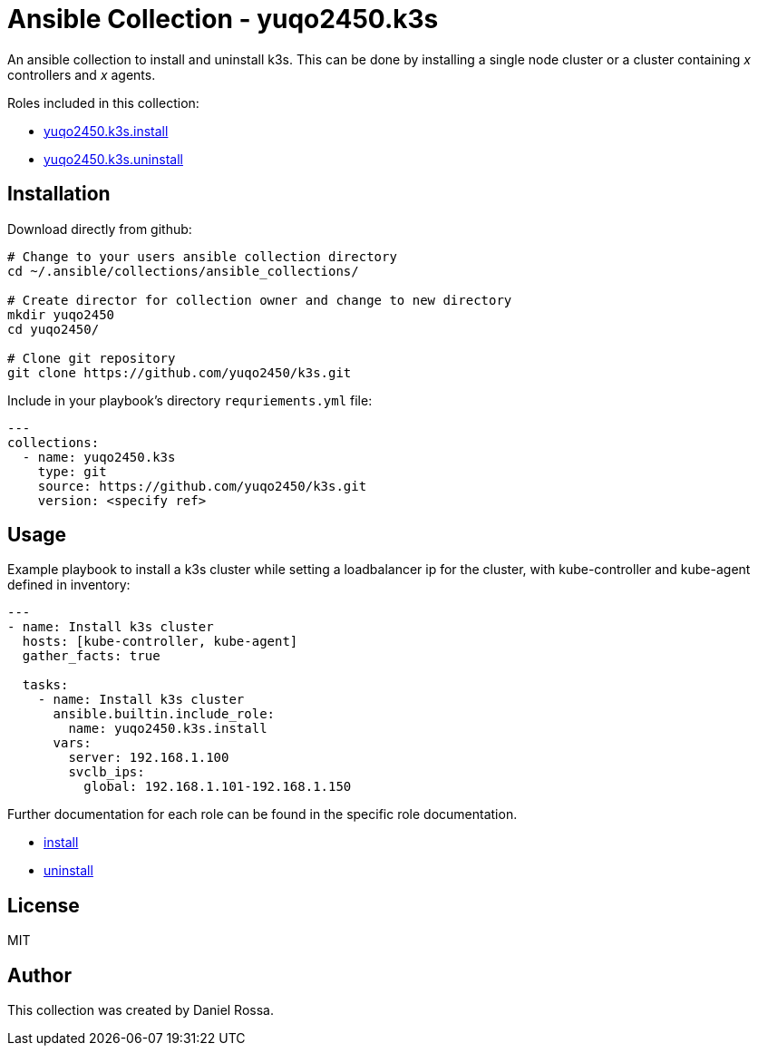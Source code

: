 = Ansible Collection - yuqo2450.k3s
:hardbreaks-option:

An ansible collection to install and uninstall k3s. This can be done by installing a single node cluster or a cluster containing _x_ controllers and _x_ agents.

Roles included in this collection:

- https://github.com/yuqo2450/k3s/tree/main/roles/install[yuqo2450.k3s.install]
- https://github.com/yuqo2450/k3s/tree/main/roles/uninstall[yuqo2450.k3s.uninstall]

== Installation

Download directly from github:
----
# Change to your users ansible collection directory
cd ~/.ansible/collections/ansible_collections/

# Create director for collection owner and change to new directory
mkdir yuqo2450
cd yuqo2450/

# Clone git repository
git clone https://github.com/yuqo2450/k3s.git
----

Include in your playbook's directory `requriements.yml` file:
----
---
collections:
  - name: yuqo2450.k3s
    type: git
    source: https://github.com/yuqo2450/k3s.git
    version: <specify ref>
----

== Usage

Example playbook to install a k3s cluster while setting a loadbalancer ip for the cluster, with kube-controller and kube-agent defined in inventory:
----
---
- name: Install k3s cluster
  hosts: [kube-controller, kube-agent]
  gather_facts: true

  tasks:
    - name: Install k3s cluster
      ansible.builtin.include_role:
        name: yuqo2450.k3s.install
      vars:
        server: 192.168.1.100
        svclb_ips:
          global: 192.168.1.101-192.168.1.150
----

Further documentation for each role can be found in the specific role documentation.

* https://github.com/yuqo2450/k3s/tree/main/roles/install[install]
* https://github.com/yuqo2450/k3s/tree/main/roles/uninstall[uninstall]

== License

MIT

== Author

This collection was created by Daniel Rossa.
